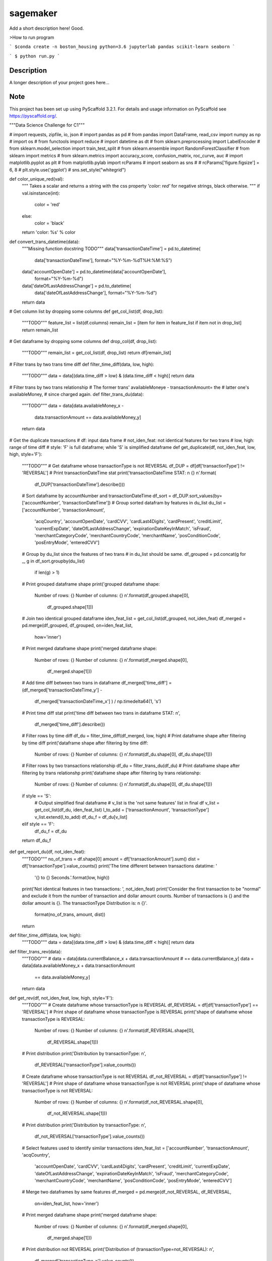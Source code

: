 =========
sagemaker
=========


Add a short description here!
Good.

>How to run program

```
$conda create -n boston_housing python=3.6 jupyterlab pandas scikit-learn seaborn
```

```
$ python run.py
```


Description
===========

A longer description of your project goes here...


Note
====

This project has been set up using PyScaffold 3.2.1. For details and usage
information on PyScaffold see https://pyscaffold.org/.

"""Data Science Challenge for C1"""

# import requests, zipfile, io, json
# import pandas as pd
# from pandas import DataFrame, read_csv
import numpy as np
# import os
# from functools import reduce
# import datetime as dt
# from sklearn.preprocessing import LabelEncoder
# from sklearn.model_selection import train_test_split
# from sklearn.ensemble import RandomForestClassifier
# from sklearn import metrics
# from sklearn.metrics import accuracy_score, confusion_matrix, roc_curve, auc
# import matplotlib.pyplot as plt
# from matplotlib.pylab import rcParams
# import seaborn as sns
#
# rcParams['figure.figsize'] = 6, 8
# plt.style.use('ggplot')
# sns.set_style("whitegrid")


def color_unique_red(val):
    """
    Takes a scalar and returns a string with
    the css property `'color: red'` for negative
    strings, black otherwise.
    """
    if val.isinstance(int):
        color = 'red'
    else:
        color = 'black'
    return 'color: %s' % color


def convert_trans_datetime(data):
    """Missing function docstring TODO"""
    data['transactionDateTime'] = pd.to_datetime(
        data['transactionDateTime'], format="%Y-%m-%dT%H:%M:%S")
    data['accountOpenDate'] = pd.to_datetime(data['accountOpenDate'],
                                             format="%Y-%m-%d")
    data['dateOfLastAddressChange'] = pd.to_datetime(
        data['dateOfLastAddressChange'], format="%Y-%m-%d")
    return data


# Get column list by dropping some columns
def get_col_list(df, drop_list):
    """TODO"""
    feature_list = list(df.columns)
    remain_list = [item for item in feature_list if item not in drop_list]
    return remain_list


# Get dataframe by dropping some columns
def drop_col(df, drop_list):
    """TODO"""
    remain_list = get_col_list(df, drop_list)
    return df[remain_list]


# Filter trans by two trans time diff
def filter_time_diff(data, low, high):
    """TODO"""
    data = data[(data.time_diff > low) & (data.time_diff < high)]
    return data


# Filter trans by two trans relationship
# The former trans' availableMoneye - transactionAmount= the
# latter one's availableMoney,
# since charged again.
def filter_trans_du(data):
    """TODO"""
    data = data[data.availableMoney_x -
                data.transactionAmount == data.availableMoney_y]
    return data


# Get the duplicate transactions
# df: input data frame
# not_iden_feat: not identical features for two trans
# low, high: range of time diff
# style: 'F' is full dataframe; while 'S' is simplified dataframe
def get_duplicate(df, not_iden_feat, low, high, style='F'):
    """TODO"""
    # Get dataframe whose transactionType is not REVERSAL
    df_DUP = df[df['transactionType'] != 'REVERSAL']
    # Print transactionDateTime stat
    print('transactionDateTime STAT: \n {} \n'.format(
        df_DUP['transactionDateTime'].describe()))

    # Sort dataframe by accountNumber and transactionDateTime
    df_sort = df_DUP.sort_values(by=['accountNumber', 'transactionDateTime'])
    # Group sorted datafram by features in du_list
    du_list = ['accountNumber', 'transactionAmount',
               'acqCountry', 'accountOpenDate',
               'cardCVV', 'cardLast4Digits',
               'cardPresent', 'creditLimit', 'currentExpDate',
               'dateOfLastAddressChange',
               'expirationDateKeyInMatch', 'isFraud',
               'merchantCategoryCode', 'merchantCountryCode',
               'merchantName', 'posConditionCode', 'posEntryMode',
               'enteredCVV']
    # Group by du_list since the features of two trans
    # in du_list should be same.
    df_grouped = pd.concat(g for _, g in df_sort.groupby(du_list)
                           if len(g) > 1)
    # Print grouped dataframe shape
    print('grouped dataframe shape: \
          Number of rows: {} \
          Number of columns: {} \n'.format(df_grouped.shape[0],
                                           df_grouped.shape[1]))

    # Join two identical grouped dataframe
    iden_feat_list = get_col_list(df_grouped, not_iden_feat)
    df_merged = pd.merge(df_grouped, df_grouped, on=iden_feat_list,
                         how='inner')
    # Print merged dataframe shape
    print('merged dataframe shape: \
          Number of rows: {} \
          Number of columns: {} \n'.format(df_merged.shape[0],
                                           df_merged.shape[1]))

    # Add time diff between two trans in dataframe
    df_merged['time_diff'] = (df_merged['transactionDateTime_y'] -
                              df_merged['transactionDateTime_x']
                              ) / np.timedelta64(1, 's')
    # Print time diff stat
    print('time diff between two trans in dataframe STAT: \n',
          df_merged['time_diff'].describe())

    # Filter rows by time diff
    df_du = filter_time_diff(df_merged, low, high)
    # Print dataframe shape after filtering by time diff
    print('dataframe shape after filtering by time diff: \
          Number of rows: {} \
          Number of columns: {} \n'.format(df_du.shape[0], df_du.shape[1]))

    # Filter rows by two transactions relationship
    df_du = filter_trans_du(df_du)
    # Print dataframe shape after filtering by trans relationshp
    print('dataframe shape after filtering by trans relationshp: \
          Number of rows: {} \
          Number of columns: {} \n'.format(df_du.shape[0], df_du.shape[1]))

    if style == 'S':
        # Output simplified final dataframe
        # v_list is the 'not same features' list in final df
        v_list = get_col_list(df_du, iden_feat_list)
        l_to_add = ['transactionAmount', 'transactionType']
        v_list.extend(l_to_add)
        df_du_f = df_du[v_list]
    elif style == 'F':
        df_du_f = df_du
    return df_du_f


def get_report_du(df, not_iden_feat):
    """TODO"""
    no_of_trans = df.shape[0]
    amount = df['transactionAmount'].sum()
    dist = df['transactionType'].value_counts()
    print('The time different between transactions datatime: '
          '{} to {} Seconds.'.format(low, high))
    print('Not identical features in two transactions: ', not_iden_feat)
    print('Consider the first transaction to be "normal" and \
    exclude it from the number of transaction and dollar amount \
    counts. Number of transactions is {} and the dollar amount is {}. \
    The transactionType Distribution is: \n {}'.
          format(no_of_trans, amount, dist))
    return


def filter_time_diff(data, low, high):
    """TODO"""
    data = data[(data.time_diff > low) & (data.time_diff < high)]
    return data


def filter_trans_rev(data):
    """TODO"""
    #     data = data[data.currentBalance_x + data.transactionAmount
    # == data.currentBalance_y]
    data = data[data.availableMoney_x + data.transactionAmount
                == data.availableMoney_y]
    return data


def get_rev(df, not_iden_feat, low, high, style='F'):
    """TODO"""
    # Create dataframe whose transactionType is REVERSAL
    df_REVERSAL = df[df['transactionType'] == 'REVERSAL']
    # Print shape of dataframe whose transactionType is REVERSAL
    print('shape of dataframe whose transactionType is REVERSAL: \
          Number of rows: {} \
          Number of columns: {} \n'.format(df_REVERSAL.shape[0],
                                           df_REVERSAL.shape[1]))
    # Print distribution
    print('Distribution by transactionType: \n',
          df_REVERSAL['transactionType'].value_counts())

    # Create dataframe whose transactionType is not REVERSAL
    df_not_REVERSAL = df[df['transactionType'] != 'REVERSAL']
    # Print shape of dataframe whose transactionType is not REVERSAL
    print('shape of dataframe whose transactionType is not REVERSAL: \
          Number of rows: {} \
          Number of columns: {} \n'.format(df_not_REVERSAL.shape[0],
                                           df_not_REVERSAL.shape[1]))
    # Print distribution
    print('Distribution by transactionType: \n',
          df_not_REVERSAL['transactionType'].value_counts())

    # Select features used to identify similar transactions
    iden_feat_list = ['accountNumber', 'transactionAmount', 'acqCountry',
                      'accountOpenDate', 'cardCVV', 'cardLast4Digits',
                      'cardPresent', 'creditLimit', 'currentExpDate',
                      'dateOfLastAddressChange', 'expirationDateKeyInMatch',
                      'isFraud', 'merchantCategoryCode', 'merchantCountryCode',
                      'merchantName', 'posConditionCode', 'posEntryMode',
                      'enteredCVV']

    # Merge two dataframes by same features
    df_merged = pd.merge(df_not_REVERSAL, df_REVERSAL,
                         on=iden_feat_list, how='inner')
    # Print merged dataframe shape
    print('merged dataframe shape: \
          Number of rows: {} \
          Number of columns: {} \n'.format(df_merged.shape[0],
                                           df_merged.shape[1]))

    # Print distribution not REVERSAL
    print('Distribution of (transactionType=not_REVERSAL): \n',
          df_merged['transactionType_x'].value_counts())
    # Print distribution REVERSAL
    print('Distribution of (transactionType=REVERSAL): \n',
          df_merged['transactionType_y'].value_counts())

    # Add time diff between two trans in dataframe
    df_merged['time_diff'] = (df_merged['transactionDateTime_y'] -
                              df_merged['transactionDateTime_x']
                              ) / np.timedelta64(1, 'D')
    # Print time diff stat
    print('time diff between two trans in dataframe STAT: \n',
          df_merged['time_diff'].describe())

    # Filter rows by time diff
    df_rev = filter_time_diff(df_merged, low, high)
    # Print dataframe shape after filtering by time diff
    print('dataframe shape after filtering by time diff: \
          Number of rows: {} \
          Number of columns: {} \n'.format(df_rev.shape[0], df_rev.shape[1]))

    # Filter rows by two transactions relationship
    df_rev = filter_trans_rev(df_rev)
    # Print dataframe shape after filtering by trans relationshp
    print('dataframe shape after filtering by trans relationshp: \
          Number of rows: {} \
          Number of columns: {} \n'.format(df_rev.shape[0], df_rev.shape[1]))

    # Print distribution not REVERSAL
    print('Distribution of (transactionType=not_REVERSAL): \n',
          df_rev['transactionType_x'].value_counts())
    # Print distribution REVERSAL
    print('Distribution of (transactionType=REVERSAL): \n',
          df_rev['transactionType_y'].value_counts())

    if style == 'S':
        # Output simplified final dataframe
        filter_list = ['transactionAmount', 'index_x', 'availableMoney_x',
                       'currentBalance_x', 'transactionDateTime_x',
                       'transactionType_x',
                       'index_y', 'availableMoney_y', 'currentBalance_y',
                       'transactionDateTime_y', 'transactionType_y',
                       'time_diff']
        df_rev_f = df_rev[filter_list]
        df_rev_f = df_rev

    elif style == 'F':
        df_rev_f = df_rev
    return df_rev_f


def get_report_rev(df):
    """TODO"""
    no_of_trans = df.shape[0]
    amount = df['transactionAmount'].sum()
    dist = df['transactionAmount'].value_counts()
    print('The time different between transactions datatime: '
          '{} to {} Days.'.format(low, high))
    print('Number of transactions is {} and the dollar amount is '
          '{}'.format(no_of_trans, amount))
    print('transactionAmount Distribution is {}'.format(dist))
    return


def splitDatetime(data):
    """TODO"""
    datatime = pd.DatetimeIndex(data.transactionDateTime)
    data['year'] = datatime.year
    data['month'] = datatime.month
    data['day'] = datatime.day
    data['hour'] = datatime.hour
    data['minute'] = datatime.minute
    data['second'] = datatime.second
    data['weekday'] = datatime.weekday
    return data


def create_feature(data):
    """TODO"""
    # transaction amount/ credit limit
    data['Amount_limit'] = data['transactionAmount'] / data['creditLimit']
    # available money/ credit limit
    data['available_limit'] = data['availableMoney'] / data['creditLimit']
    # current balance/ credit limit
    data['current_limit'] = data['currentBalance'] / data['creditLimit']
    # transaction date - account open date
    data['trans_open'] = (data['transactionDateTime'] -
                          data['accountOpenDate']
                          ) / np.timedelta64(1, 'D')
    # transaction date - date of last address change
    data['trans_address'] = (data['transactionDateTime'] -
                             data['dateOfLastAddressChange']
                             ) / np.timedelta64(1, 'D')
    return data


def process_data(df):
    """TODO"""
    data = df.copy()
    # 1. Remove unuseful features (null, nan, duplicate)
    drop_list = ['echoBuffer', 'merchantCity',
                 'merchantState', 'merchantZip',
                 'posOnPremises', 'recurringAuthInd',
                 'customerId']
    remain_list = get_col_list(data, drop_list)
    #     data = data.drop(['customerId'], axis=1)
    data = data[remain_list]
    # 2. Splite datetime
    data = splitDatetime(data)
    # 3. Create new features
    data = create_feature(data)
    return data


def encode_cat(data):
    """TODO"""
    l_not_number = list(data.columns.where(data.dtypes != np.number))
    cat_list = [x for x in l_not_number if str(x) != 'nan']
    for col in cat_list:
        data[col] = le.fit_transform(data[col])
    return data


def train_test_data(df, random_state):
    """TODO"""
    features = [item for item in list(df.columns) if item not in ['isFraud']]
    return train_test_split(df[features],
                            df['isFraud'],
                            test_size=0.2,
                            stratify=df['isFraud'],
                            random_state=random_state)


def modelfit(alg, dtrain, dtest, predictors, printFeatureImportance=True):
    """TODO"""
    label = 'isFraud'
    # Fit the algorithm on the data
    clf = alg.fit(dtrain[predictors], dtrain[label])

    # Predict training set:
    dtest_predictions = alg.predict(dtest[predictors])
    dtest_predprob = alg.predict_proba(dtest[predictors])[:, 1]

    # Print model report:
    print("\nModel Report")
    print("Number of Training Data : %d" % len(dtrain))
    print("Number of Testing Data : %d" % len(dtest))
    print("Accuracy : %.4g" % metrics.accuracy_score(
        dtest[label].values, dtest_predictions))
    print("AUC Score (Test): %f" % metrics.roc_auc_score(
        dtest[label], dtest_predprob))
    print("Confusion Matrix: \n", metrics.confusion_matrix(
        dtest[label].values, dtest_predictions, labels=[0, 1]))
    C = metrics.confusion_matrix(dtest[label].values,
                                 dtest_predictions, labels=[0, 1])
    show_confusion_matrix(C, ['Valid', 'Fraud'])

    # Print Feature Importance:
    if printFeatureImportance:
        rcParams['figure.figsize'] = 10, 10
        feat_imp = pd.Series(alg.feature_importances_,
                             predictors).sort_values(ascending=True)
        feat_imp.plot(kind='barh', title='Feature Importance')
        plt.ylabel('Feature')
    #         plt.savefig('if.png')
    return clf


def show_confusion_matrix(C, class_labels=['0', '1']):
    """
    C: ndarray, shape (2,2) as given by scikit-learn confusion_matrix function
    class_labels: list of strings, default simply labels 0 and 1.

    Draws confusion matrix with associated metrics.
    """

    rcParams['figure.figsize'] = 6, 6

    assert C.shape == (2, 2), "Confusion matrix should be " \
                              "from binary classification only."

    # true negative, false positive, etc...
    tn = C[0, 0]
    fp = C[0, 1]
    fn = C[1, 0]
    tp = C[1, 1]

    NP = fn + tp  # Num positive examples
    NN = tn + fp  # Num negative examples
    N = NP + NN

    fig = plt.figure(figsize=(6, 6))
    ax = fig.add_subplot(111)
    ax.imshow(C, interpolation='nearest', cmap=plt.cm.gray)

    # Draw the grid boxes
    ax.set_xlim(-0.5, 2.5)
    ax.set_ylim(2.5, -0.5)
    ax.plot([-0.5, 2.5], [0.5, 0.5], '-k', lw=2)
    ax.plot([-0.5, 2.5], [1.5, 1.5], '-k', lw=2)
    ax.plot([0.5, 0.5], [-0.5, 2.5], '-k', lw=2)
    ax.plot([1.5, 1.5], [-0.5, 2.5], '-k', lw=2)

    # Set xlabels
    ax.set_xlabel('Predicted Label', fontsize=16)
    ax.set_xticks([0, 1, 2])
    ax.set_xticklabels(class_labels + [''])
    ax.xaxis.set_label_position('top')
    ax.xaxis.tick_top()
    # These coordinate might require some tinkering. Ditto for y, below.
    ax.xaxis.set_label_coords(0.34, 1.06)

    # Set ylabels
    ax.set_ylabel('True Label', fontsize=16, rotation=90)
    ax.set_yticklabels(class_labels + [''], rotation=90)
    ax.set_yticks([0, 1, 2])
    ax.yaxis.set_label_coords(-0.09, 0.65)

    # Fill in initial metrics: tp, tn, etc...
    ax.text(0, 0,
            'True Neg: %d\n(Num Neg: %d)' % (tn, NN),
            va='center',
            ha='center',
            bbox=dict(fc='w', boxstyle='round,pad=1'))

    ax.text(0, 1,
            'False Neg: %d' % fn,
            va='center',
            ha='center',
            bbox=dict(fc='w', boxstyle='round,pad=1'))

    ax.text(1, 0,
            'False Pos: %d' % fp,
            va='center',
            ha='center',
            bbox=dict(fc='w', boxstyle='round,pad=1'))

    ax.text(1, 1,
            'True Pos: %d\n(Num Pos: %d)' % (tp, NP),
            va='center',
            ha='center',
            bbox=dict(fc='w', boxstyle='round,pad=1'))

    # Fill in secondary metrics: accuracy, true pos rate, etc...
    ax.text(2, 0,
            'False Pos Rate: %.2f' % (fp / (fp + tn + 0.)),
            va='center',
            ha='center',
            bbox=dict(fc='w', boxstyle='round,pad=1'))

    ax.text(2, 1,
            'True Pos Rate: %.2f' % (tp / (tp + fn + 0.)),
            va='center',
            ha='center',
            bbox=dict(fc='w', boxstyle='round,pad=1'))

    ax.text(2, 2,
            'Accuracy: %.2f' % ((tp + tn + 0.) / N),
            va='center',
            ha='center',
            bbox=dict(fc='w', boxstyle='round,pad=1'))

    ax.text(0, 2,
            'Neg Pre Val: %.2f' % (1 - fn / (fn + tn + 0.)),
            va='center',
            ha='center',
            bbox=dict(fc='w', boxstyle='round,pad=1'))

    ax.text(1, 2,
            'Pos Pred Val: %.2f' % (tp / (tp + fp + 0.)),
            va='center',
            ha='center',
            bbox=dict(fc='w', boxstyle='round,pad=1'))

    plt.tight_layout()
    #     plt.savefig('cm.png')
    plt.show()
